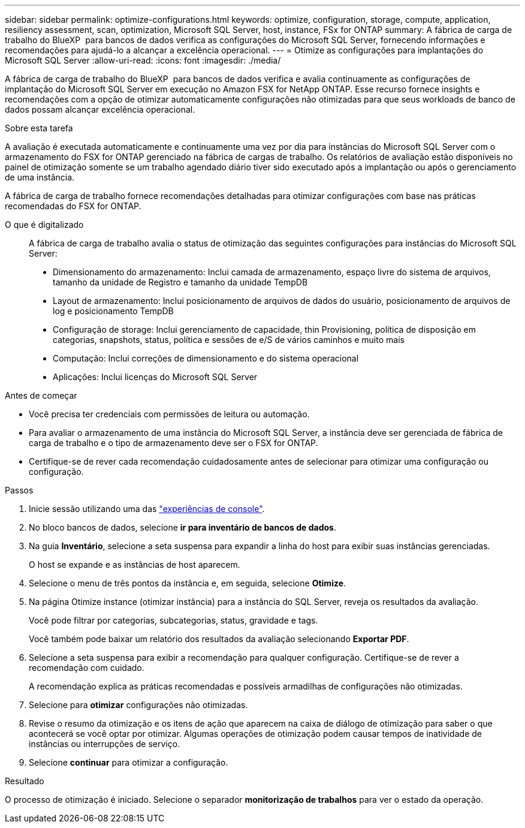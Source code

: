 ---
sidebar: sidebar 
permalink: optimize-configurations.html 
keywords: optimize, configuration, storage, compute, application, resiliency assessment, scan, optimization, Microsoft SQL Server, host, instance, FSx for ONTAP 
summary: A fábrica de carga de trabalho do BlueXP  para bancos de dados verifica as configurações do Microsoft SQL Server, fornecendo informações e recomendações para ajudá-lo a alcançar a excelência operacional. 
---
= Otimize as configurações para implantações do Microsoft SQL Server
:allow-uri-read: 
:icons: font
:imagesdir: ./media/


[role="lead"]
A fábrica de carga de trabalho do BlueXP  para bancos de dados verifica e avalia continuamente as configurações de implantação do Microsoft SQL Server em execução no Amazon FSX for NetApp ONTAP. Esse recurso fornece insights e recomendações com a opção de otimizar automaticamente configurações não otimizadas para que seus workloads de banco de dados possam alcançar excelência operacional.

.Sobre esta tarefa
A avaliação é executada automaticamente e continuamente uma vez por dia para instâncias do Microsoft SQL Server com o armazenamento do FSX for ONTAP gerenciado na fábrica de cargas de trabalho. Os relatórios de avaliação estão disponíveis no painel de otimização somente se um trabalho agendado diário tiver sido executado após a implantação ou após o gerenciamento de uma instância.

A fábrica de carga de trabalho fornece recomendações detalhadas para otimizar configurações com base nas práticas recomendadas do FSX for ONTAP.

O que é digitalizado:: A fábrica de carga de trabalho avalia o status de otimização das seguintes configurações para instâncias do Microsoft SQL Server:
+
--
* Dimensionamento do armazenamento: Inclui camada de armazenamento, espaço livre do sistema de arquivos, tamanho da unidade de Registro e tamanho da unidade TempDB
* Layout de armazenamento: Inclui posicionamento de arquivos de dados do usuário, posicionamento de arquivos de log e posicionamento TempDB
* Configuração de storage: Inclui gerenciamento de capacidade, thin Provisioning, política de disposição em categorias, snapshots, status, política e sessões de e/S de vários caminhos e muito mais
* Computação: Inclui correções de dimensionamento e do sistema operacional
* Aplicações: Inclui licenças do Microsoft SQL Server


--


.Antes de começar
* Você precisa ter credenciais com permissões de leitura ou automação.
* Para avaliar o armazenamento de uma instância do Microsoft SQL Server, a instância deve ser gerenciada de fábrica de carga de trabalho e o tipo de armazenamento deve ser o FSX for ONTAP.
* Certifique-se de rever cada recomendação cuidadosamente antes de selecionar para otimizar uma configuração ou configuração.


.Passos
. Inicie sessão utilizando uma das link:https://docs.netapp.com/us-en/workload-setup-admin/console-experiences.html["experiências de console"^].
. No bloco bancos de dados, selecione *ir para inventário de bancos de dados*.
. Na guia *Inventário*, selecione a seta suspensa para expandir a linha do host para exibir suas instâncias gerenciadas.
+
O host se expande e as instâncias de host aparecem.

. Selecione o menu de três pontos da instância e, em seguida, selecione *Otimize*.
. Na página Otimize instance (otimizar instância) para a instância do SQL Server, reveja os resultados da avaliação.
+
Você pode filtrar por categorias, subcategorias, status, gravidade e tags.

+
Você também pode baixar um relatório dos resultados da avaliação selecionando *Exportar PDF*.

. Selecione a seta suspensa para exibir a recomendação para qualquer configuração. Certifique-se de rever a recomendação com cuidado.
+
A recomendação explica as práticas recomendadas e possíveis armadilhas de configurações não otimizadas.

. Selecione para *otimizar* configurações não otimizadas.
. Revise o resumo da otimização e os itens de ação que aparecem na caixa de diálogo de otimização para saber o que acontecerá se você optar por otimizar. Algumas operações de otimização podem causar tempos de inatividade de instâncias ou interrupções de serviço.
. Selecione *continuar* para otimizar a configuração.


.Resultado
O processo de otimização é iniciado. Selecione o separador *monitorização de trabalhos* para ver o estado da operação.
